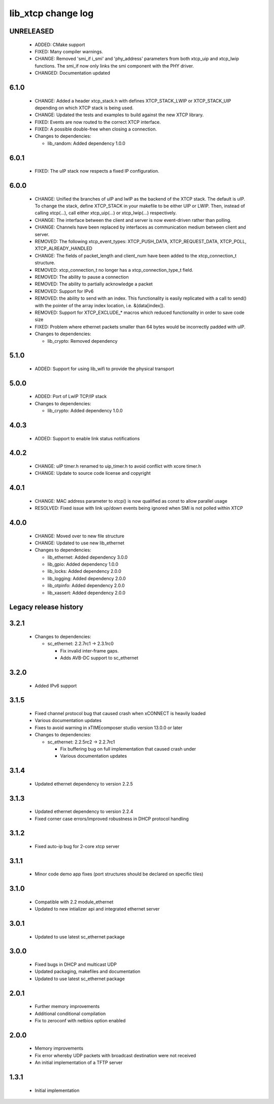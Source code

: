 lib_xtcp change log
===================

UNRELEASED
----------

  * ADDED: CMake support
  * FIXED: Many compiler warnings.
  * CHANGE: Removed 'smi_if i_smi' and 'phy_address' parameters from both
    xtcp_uip and xtcp_lwip functions. The smi_if now only links the smi 
    component with the PHY driver.
  * CHANGED: Documentation updated

6.1.0
-----

  * CHANGE: Added a header xtcp_stack.h with defines XTCP_STACK_LWIP or
    XTCP_STACK_UIP depending on which XTCP stack is being used.
  * CHANGE: Updated the tests and examples to build against the new XTCP
    library.
  * FIXED: Events are now routed to the correct XTCP interface.
  * FIXED: A possible double-free when closing a connection.

  * Changes to dependencies:

    - lib_random: Added dependency 1.0.0

6.0.1
-----

  * FIXED: The uIP stack now respects a fixed IP configuration.

6.0.0
-----

  * CHANGE: Unified the branches of uIP and lwIP as the backend of the XTCP
    stack. The default is uIP. To change the stack, define XTCP_STACK in your
    makefile to be either UIP or LWIP. Then, instead of calling xtcp(...), call
    either xtcp_uip(...) or xtcp_lwip(...) respectively.
  * CHANGE: The interface between the client and server is now event-driven
    rather than polling.
  * CHANGE: Channels have been replaced by interfaces as communication medium
    between client and server.
  * REMOVED: The following xtcp_event_types: XTCP_PUSH_DATA, XTCP_REQUEST_DATA,
    XTCP_POLL, XTCP_ALREADY_HANDLED
  * CHANGE: The fields of packet_length and client_num have been added to the
    xtcp_connection_t structure.
  * REMOVED: xtcp_connection_t no longer has a xtcp_connection_type_t field.
  * REMOVED: The ability to pause a connection
  * REMOVED: The ability to partially acknowledge a packet
  * REMOVED: Support for IPv6
  * REMOVED: the ability to send with an index. This functionality is easily
    replicated with a call to send() with the pointer of the array index
    location, i.e. &(data[index]).
  * REMOVED: Support for XTCP_EXCLUDE_* macros which reduced functionality in
    order to save code size
  * FIXED: Problem where ethernet packets smaller than 64 bytes would be
    incorrectly padded with uIP.

  * Changes to dependencies:

    - lib_crypto: Removed dependency

5.1.0
-----

  * ADDED: Support for using lib_wifi to provide the physical transport

5.0.0
-----

  * ADDED: Port of LwIP TCP/IP stack

  * Changes to dependencies:

    - lib_crypto: Added dependency 1.0.0

4.0.3
-----

  * ADDED: Support to enable link status notifications

4.0.2
-----

  * CHANGE: uIP timer.h renamed to uip_timer.h to avoid conflict with xcore
    timer.h
  * CHANGE: Update to source code license and copyright

4.0.1
-----

  * CHANGE: MAC address parameter to xtcp() is now qualified as const to allow
    parallel usage
  * RESOLVED: Fixed issue with link up/down events being ignored when SMI is not
    polled within XTCP

4.0.0
-----

  * CHANGE: Moved over to new file structure
  * CHANGE: Updated to use new lib_ethernet

  * Changes to dependencies:

    - lib_ethernet: Added dependency 3.0.0

    - lib_gpio: Added dependency 1.0.0

    - lib_locks: Added dependency 2.0.0

    - lib_logging: Added dependency 2.0.0

    - lib_otpinfo: Added dependency 2.0.0

    - lib_xassert: Added dependency 2.0.0


Legacy release history
----------------------

3.2.1
-----

  * Changes to dependencies:

    - sc_ethernet: 2.2.7rc1 -> 2.3.1rc0

      + Fix invalid inter-frame gaps.
      + Adds AVB-DC support to sc_ethernet

3.2.0
-----
  * Added IPv6 support

3.1.5
-----
  * Fixed channel protocol bug that caused crash when xCONNECT is
    heavily loaded
  * Various documentation updates
  * Fixes to avoid warning in xTIMEcomposer studio version 13.0.0
    or later

  * Changes to dependencies:

    - sc_ethernet: 2.2.5rc2 -> 2.2.7rc1

      + Fix buffering bug on full implementation that caused crash under
      + Various documentation updates

3.1.4
-----
  * Updated ethernet dependency to version 2.2.5

3.1.3
-----
  * Updated ethernet dependency to version 2.2.4
  * Fixed corner case errors/improved robustness in DHCP protocol handling

3.1.2
-----
  * Fixed auto-ip bug for 2-core xtcp server

3.1.1
-----
  * Minor code demo app fixes (port structures should be declared on
    specific tiles)

3.1.0
-----
  * Compatible with 2.2 module_ethernet
  * Updated to new intializer api and integrated ethernet server

3.0.1
-----

   * Updated to use latest sc_ethernet package

3.0.0
-----
   * Fixed bugs in DHCP and multicast UDP
   * Updated packaging, makefiles and documentation
   * Updated to use latest sc_ethernet package

2.0.1
-----

   * Further memory improvements
   * Additional conditional compilation
   * Fix to zeroconf with netbios option enabled

2.0.0
-----

   * Memory improvements
   * Fix error whereby UDP packets with broadcast destination were not received
   * An initial implementation of a TFTP server

1.3.1
-----

   * Initial implementation

